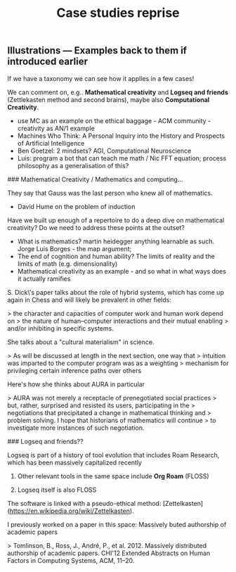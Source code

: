 #+TITLE: Case studies reprise

** Illustrations — Examples back to them if introduced earlier

If we have a taxonomy we can see how it applies in a few cases!

We can comment on, e.g.. *Mathematical creativity* and *Logseq and
friends* (Zettlekasten method and second brains), maybe also *Computational Creativity*.

- use MC as an example on the ethical baggage - ACM community - creativity as AN/1 example
- Machines Who Think: A Personal Inquiry into the History and Prospects of Artificial Intelligence
- Ben Goetzel: 2 mindsets? AGI, Computational Neuroscience
- Luis: program a bot that can teach me math / Nic FFT equation; process philosophy as a generalisation of this?

### Mathematical Creativity / Mathematics and computing...

They say that Gauss was the last person who knew all of mathematics.

- David Hume on the problem of induction

Have we built up enough of a repertoire to do a deep dive on
mathematical creativity?  Do we need to address these points at the
outset?

- What is mathematics? martin heidegger anything learnable as such. Jorge Luís Borges - the map argument;
- The end of cognition and human ability? The limits of reality and the limits of math (e.g. dimensionality)
- Mathematical creativity as an example - and so what in what ways does it actually ramifies

S. Dick\'s paper talks about the role of hybrid systems, which has come
up again in Chess and will likely be prevalent in other fields:

> the character and capacities of computer work and human work depend on
> the nature of human--computer interactions and their mutual enabling
> and/or inhibiting in specific systems.

She talks about a "cultural materialism" in science.

> As will be discussed at length in the next section, one way that
> intuition was imparted to the computer program was as a weighting
> mechanism for privileging certain inference paths over others

Here's how she thinks about AURA in particular

> AURA was not merely a receptacle of prenegotiated social practices
> but, rather, surprised and resisted its users, participating in the
> negotiations that precipitated a change in mathematical thinking and
> problem solving. I hope that historians of mathematics will continue
> to investigate more instances of such negotiation.

### Logseq and friends??

Logseq is part of a history of tool evolution that includes Roam
Research, which has been massively capitalized recently

1.  Other relevant tools in the same space include **Org Roam** (FLOSS)

2.  Logseq itself is also FLOSS

The software is linked with a pseudo-ethical method:
[Zettelkasten](https://en.wikipedia.org/wiki/Zettelkasten).

I previously worked on a paper in this space: Massively 
buted authorship of academic papers

> Tomlinson, B., Ross, J., André, P., et al. 2012. Massively distributed authorship of academic papers. CHI'12 Extended Abstracts on Human Factors in Computing Systems, ACM, 11--20.
